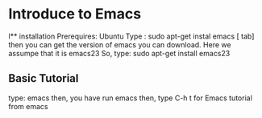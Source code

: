 * Introduce to Emacs
l** installation
   Prerequires: Ubuntu
   Type : sudo apt-get instal emacs [ tab]
   then you can get the version of emacs you can download.
   Here we assumpe that it is emacs23
   So, type: 
       sudo apt-get install emacs23
** Basic Tutorial
   type: emacs 
   then, you have run emacs
   then, type C-h t for Emacs tutorial from emacs
   

